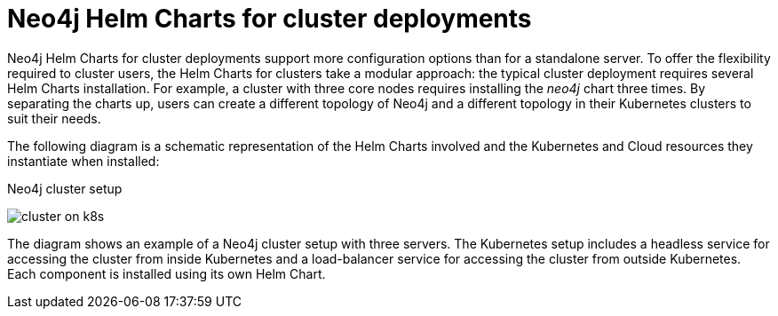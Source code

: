 :description: Neo4j Helm Charts for cluster deployments.
[[cc-server-setup]]
= Neo4j Helm Charts for cluster deployments

Neo4j Helm Charts for cluster deployments support more configuration options than for a standalone server. 
To offer the flexibility required to cluster users, the Helm Charts for clusters take a modular approach: the typical cluster deployment requires several Helm Charts installation. 
For example, a cluster with three core nodes requires installing the _neo4j_ chart three times.
By separating the charts up, users can create a different topology of Neo4j and a different topology in their Kubernetes clusters to suit their needs.

The following diagram is a schematic representation of the Helm Charts involved and the Kubernetes and Cloud resources they instantiate when installed:

.Neo4j cluster setup
image:cluster-on-k8s.png[]

The diagram shows an example of a Neo4j cluster setup with three servers.
The Kubernetes setup includes a headless service for accessing the cluster from inside Kubernetes and a load-balancer service for accessing the cluster from outside Kubernetes. 
Each component is installed using its own Helm Chart.
